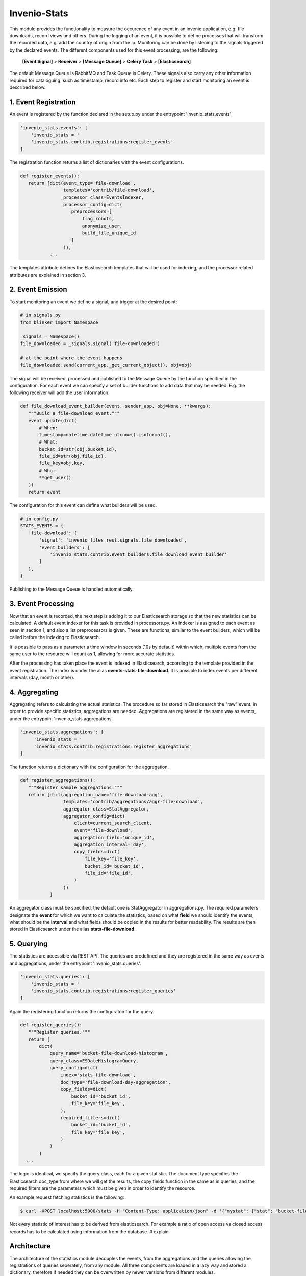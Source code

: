 ..
    This file is part of Invenio.
    Copyright (C) 2017 CERN.

    Invenio is free software; you can redistribute it
    and/or modify it under the terms of the GNU General Public License as
    published by the Free Software Foundation; either version 2 of the
    License, or (at your option) any later version.

    Invenio is distributed in the hope that it will be
    useful, but WITHOUT ANY WARRANTY; without even the implied warranty of
    MERCHANTABILITY or FITNESS FOR A PARTICULAR PURPOSE.  See the GNU
    General Public License for more details.

    You should have received a copy of the GNU General Public License
    along with Invenio; if not, write to the
    Free Software Foundation, Inc., 59 Temple Place, Suite 330, Boston,
    MA 02111-1307, USA.

    In applying this license, CERN does not
    waive the privileges and immunities granted to it by virtue of its status
    as an Intergovernmental Organization or submit itself to any jurisdiction.

===============
 Invenio-Stats
===============

This module provides the functionality to measure the occurence of any event in
an invenio application, e.g. file downloads, record views and others. During
the logging of an event, it is possible to define processes that will transform
the recorded data, e.g. add the country of origin from the ip. Monitoring can
be done by listening to the signals triggered by the declared events. The
different components used for this event processing, are the
following:

 **[Event Signal]** > **Receiver** > **[Message Queue]** > **Celery Task** > **[Elasticsearch]**

The default Message Queue is RabbitMQ and Task Queue is Celery.
These signals also carry any other information required for cataloguing, such as timestamp, record info etc.
Each step to register and start monitoring an event is described below.

1. Event Registration
---------------------
An event is registered by the function declared in the setup.py under the entrypoint 'invenio_stats.events'

.. code-block:: python
 
 'invenio_stats.events': [
     'invenio_stats = '
     'invenio_stats.contrib.registrations:register_events'
 ]

The registration function returns a list of dictionaries with the event configurations.

.. code-block:: python

 def register_events():
    return [dict(event_type='file-download',
                 templates='contrib/file-download',
                 processor_class=EventsIndexer,
                 processor_config=dict(
                    preprocessors=[
                        flag_robots,
                        anonymize_user,
                        build_file_unique_id
                    ]
                 )),
            ...

The templates attribute defines the Elasticsearch templates that will be used for indexing, and the processor related attributes are explained in section 3.

2. Event Emission
-----------------
To start monitoring an event we define a signal, and trigger at the desired point:

.. code-block:: python
 
 # in signals.py 
 from blinker import Namespace

 _signals = Namespace()
 file_downloaded = _signals.signal('file-downloaded')
 
 # at the point where the event happens
 file_downloaded.send(current_app._get_current_object(), obj=obj)

The signal will be received, processed and published to the Message Queue by the function specified in the configuration. For each event we can specify a set of builder functions to add data that may be needed. E.g. the following receiver will add the user information:

.. code-block:: python
 
 def file_download_event_builder(event, sender_app, obj=None, **kwargs):
    """Build a file-download event."""
    event.update(dict(
        # When:
        timestamp=datetime.datetime.utcnow().isoformat(),
        # What:
        bucket_id=str(obj.bucket_id),
        file_id=str(obj.file_id),
        file_key=obj.key,
        # Who:
        **get_user()
    ))
    return event

The configuration for this event can define what builders will be used.

.. code-block:: python

 # in config.py
 STATS_EVENTS = {
    'file-download': {
        'signal': 'invenio_files_rest.signals.file_downloaded',
        'event_builders': [
            'invenio_stats.contrib.event_builders.file_download_event_builder'
        ]
    },
 }

Publishing to the Message Queue is handled automatically.

3. Event Processing
-------------------
Now that an event is recorded, the next step is adding it to our Elasticsearch storage so that the new statistics can be calculated. A default event indexer for this task is provided in processors.py. An indexer is assigned to each event as seen in section 1, and also a list preprocessors is given. These are functions, similar to the event builders, which will be called before the indexing to Elasticsearch.

It is possible to pass as a parameter a time window in seconds (10s by default) within which, multiple events from the same user to the resource will count as 1, allowing for more accurate statistics.

After the processing has taken place the event is indexed in Elasticsearch, according to the template provided in the event registration. The index is under the alias **events-stats-file-download**. It is possible to index events per different intervals (day, month or other).

4. Aggregating
--------------
Aggregating refers to calculating the actual statistics.
The procedure so far stored in Elasticsearch the "raw" event. In order to provide specific statistics, aggregations are needed.
Aggregations are registered in the same way as events, under the entrypoint 'invenio_stats.aggregations'.

.. code-block:: python

 'invenio_stats.aggregations': [
      'invenio_stats = '
      'invenio_stats.contrib.registrations:register_aggregations'
 ]

The function returns a dictionary with the configuration for the aggregation.

.. code-block:: python

 def register_aggregations():
    """Register sample aggregations."""
    return [dict(aggregation_name='file-download-agg',
                 templates='contrib/aggregations/aggr-file-download',
                 aggregator_class=StatAggregator,
                 aggregator_config=dict(
                     client=current_search_client,
                     event='file-download',
                     aggregation_field='unique_id',
                     aggregation_interval='day',
                     copy_fields=dict(
                         file_key='file_key',
                         bucket_id='bucket_id',
                         file_id='file_id',
                     )
                 ))
            ]

An aggregator class must be specified, the default one is StatAggregator in aggregations.py. The required parameters designate the **event** for which we want to calculate the statistics, based on what **field** we should identify the events, what should be the **interval** and what fields should be copied in the results for better readability. The results are then stored in Elasticsearch under the alias **stats-file-download**.

5. Querying
-----------
The statistics are accessible via REST API.
The queries are predefined and they are registered in the same way as events and aggregations, under the entrypoint 'invenio_stats.queries'.

.. code-block:: python
 
 'invenio_stats.queries': [
     'invenio_stats = '           
     'invenio_stats.contrib.registrations:register_queries'
 ]

Again the registering function returns the configuraton for the query.

.. code-block:: python

 def register_queries():
    """Register queries."""
    return [
        dict(
            query_name='bucket-file-download-histogram',
            query_class=ESDateHistogramQuery,
            query_config=dict(
                index='stats-file-download',
                doc_type='file-download-day-aggregation',
                copy_fields=dict(
                    bucket_id='bucket_id',
                    file_key='file_key',
                ),
                required_filters=dict(
                    bucket_id='bucket_id',
                    file_key='file_key',
                )
            )
        )
   ...

The logic is identical, we specify the query class, each for a given statistic. The document type specifies the Elasticsearch doc_type from where we will get the results, the copy fields function in the same as in queries, and the required filters are the parameters which must be given in order to identify the resource.

An example request fetching statistics is the following:

.. code-block:: bash
 
 $ curl -XPOST localhost:5000/stats -H "Content-Type: application/json" -d '{"mystat": {"stat": "bucket-file-download-histogram", "params": {"start_date":"2016-12-18", "end_date":"2016-12-19", "interval": "day", "bucket_id": 20, "file_key": "file1.txt"}}}'

Not every statistic of interest has to be derived from elasticsearch. For example a ratio of open access vs closed access records has to be calculated using information from the database. # explain

Architecture
------------
The architecture of the statistics module decouples the events, from the aggregations and the queries allowing the registrations of queries seperately, from any module. All three components are loaded in a lazy way and stored a dictionary, therefore if needed they can be overwritten by newer versions from different modules. 
 # Add part with queries not tied to events but take stats from the DB
 # Mention features that are available by using this pattern of seperated events, aggregations and queries
